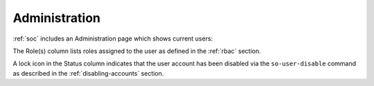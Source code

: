 .. _administration:

Administration
==============

:ref:`soc` includes an Administration page which shows current users:

.. image:: images/users.png
  :target: _images/users.png

The Role(s) column lists roles assigned to the user as defined in the :ref:`rbac` section.

A lock icon in the Status column indicates that the user account has been disabled via the ``so-user-disable`` command as described in the :ref:`disabling-accounts` section.
